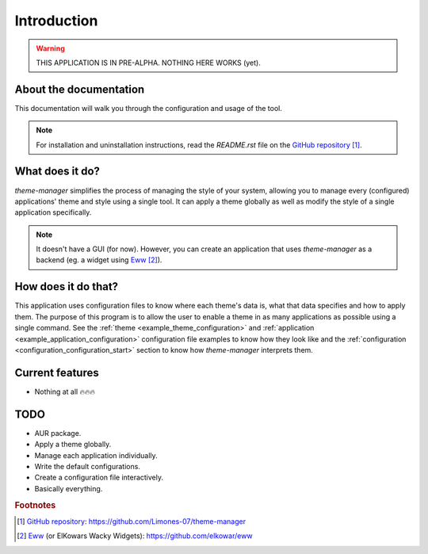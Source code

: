 .. _introduction_start:

Introduction
============

.. warning:: 
    THIS APPLICATION IS IN PRE-ALPHA. NOTHING HERE WORKS (yet).

About the documentation
-----------------------

This documentation will walk you through the configuration and usage of the tool. 

.. note:: 
    For installation and uninstallation instructions, read the `README.rst` file on 
    the `GitHub repository`_ [#f1]_.

What does it do?
----------------

`theme-manager` simplifies the process of managing the style of your system, 
allowing you to manage every (configured) applications' theme and style 
using a single tool. It can apply a theme globally as well as modify 
the style of a single application specifically.

.. note:: 
    It doesn't have a GUI (for now). However, you can create an application
    that uses `theme-manager` as a backend (eg. a widget using `Eww`_ [#f2]_).

How does it do that?
--------------------

This application uses configuration files to know where each theme's data is,
what that data specifies and how to apply them. The purpose of this program is
to allow the user to enable a theme in as many applications as possible using 
a single command. See the :ref:`theme <example_theme_configuration>` and 
:ref:`application <example_application_configuration>` configuration file
examples to know how they look like and the 
:ref:`configuration <configuration_configuration_start>`
section to know how `theme-manager` interprets them. 

Current features
----------------

* Nothing at all 🔥🔥🔥

.. _introduction_todo:

TODO
----

* AUR package.
* Apply a theme globally.
* Manage each application individually.
* Write the default configurations.
* Create a configuration file interactively.
* Basically everything.

.. rubric:: Footnotes
.. [#f1] `GitHub repository`_: `https://github.com/Limones-07/theme-manager <GitHub repository>`_
.. [#f2] `Eww`_ (or ElKowars Wacky Widgets): `https://github.com/elkowar/eww <Eww>`_

.. _GitHub repository: https://github.com/Limones-07/theme-manager
.. _Eww: https://github.com/elkowar/eww
.. _07limones@gmail.com: mailto:07limones@gmail.com